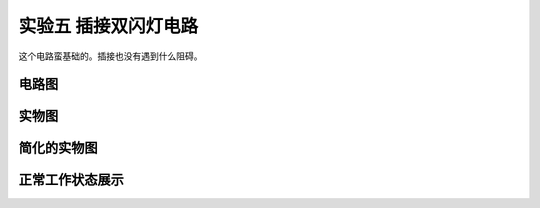 实验五 插接双闪灯电路
==================================

这个电路蛮基础的。插接也没有遇到什么阻碍。


电路图
----------------


实物图
--------------


简化的实物图
---------------


正常工作状态展示
--------------


